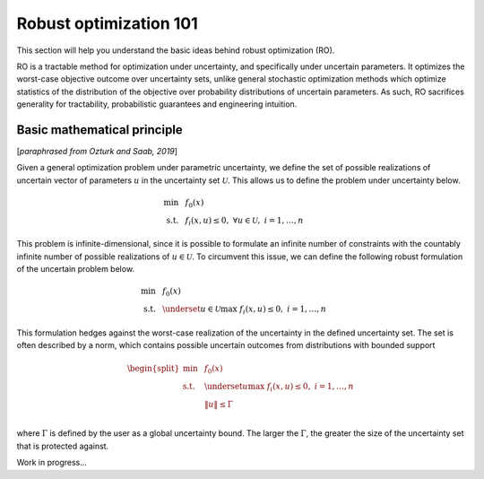 Robust optimization 101
***********************

This section will help you understand the basic ideas behind robust optimization (RO).

RO is a tractable method for optimization under uncertainty, and specifically under uncertain
parameters. It optimizes the worst-case objective outcome over uncertainty sets,
unlike general stochastic optimization methods which optimize statistics of the distribution
of the objective over probability distributions of uncertain parameters. As such, RO
sacrifices generality for tractability, probabilistic guarantees and engineering intuition.

Basic mathematical principle
----------------------------

[*paraphrased from Ozturk and Saab, 2019*]

Given a general optimization problem under parametric uncertainty, we define the set of possible
realizations of uncertain vector of parameters :math:`u` in the uncertainty set :math:`\mathcal{U}`. This
allows us to define the problem under uncertainty below.

.. math::

    \text{min} &~~f_0(x) \\
    \text{s.t.}     &~~f_i(x,u) \leq 0,~\forall u \in \mathcal{U},~i = 1,\ldots,n

This problem is infinite-dimensional, since it is possible to formulate an infinite number of constraints
with the countably infinite number of possible realizations of :math:`u \in \mathcal{U}`. To circumvent this issue,
we can define the following robust formulation of the uncertain problem below.

.. math::

    \text{min} &~~f_0(x) \\
    \text{s.t.}     &~~\underset{u \in \mathcal{U}}{\text{max}}~f_i(x,u) \leq 0,~i = 1,\ldots,n

This formulation hedges against the worst-case realization of the uncertainty in the defined uncertainty
set. The set is often described by a norm, which contains possible uncertain outcomes from distributions with
bounded support

.. math::

    \begin{split}
        \text{min} &~~f_0(x) \\
    \text{s.t.}     &~~\underset{u}{\text{max}}~f_i(x,u) \leq 0,~i = 1,\ldots,n \\
                    &~~\left\lVert u \right\rVert \leq \Gamma \\
        \end{split}

where :math:`\Gamma` is defined by the user as a global uncertainty bound. The larger the :math:`\Gamma`,
the greater the size of the uncertainty set that is protected against.

Work in progress...
